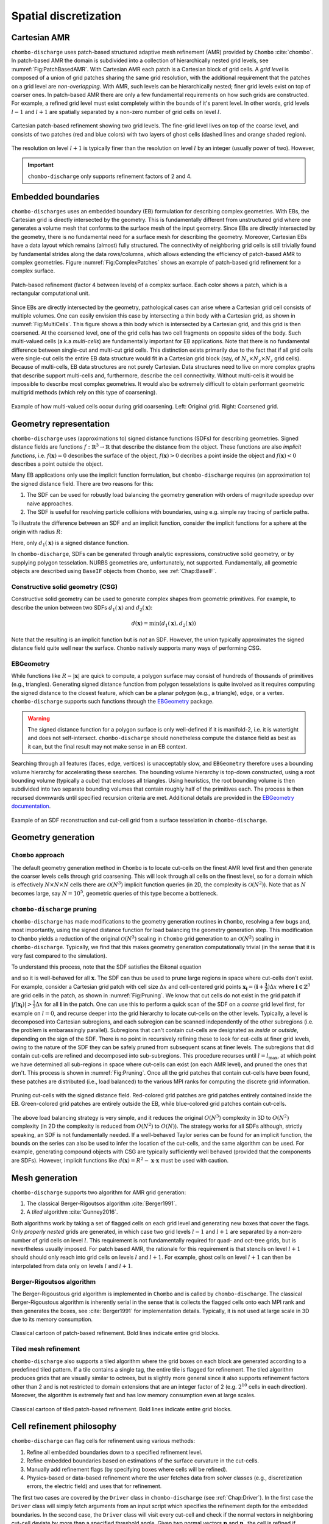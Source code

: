 .. _Chap:SpatialDiscretization:

Spatial discretization
----------------------

Cartesian AMR
_____________

``chombo-discharge`` uses patch-based structured adaptive mesh refinement (AMR) provided by ``Chombo`` :cite:`chombo`.
In patch-based AMR the domain is subdivided into a collection of hierarchically nested grid levels, see :numref:`Fig:PatchBasedAMR`.
With Cartesian AMR each patch is a Cartesian block of grid cells. 
A *grid level* is composed of a union of grid patches sharing the same grid resolution, with the additional requirement that the patches on a grid level are *non-overlapping*.
With AMR, such levels can be hierarchically nested; finer grid levels exist on top of coarser ones.
In patch-based AMR there are only a few fundamental requirements on how such grids are constructed.
For example, a refined grid level must exist completely within the bounds of it's parent level. 
In other words, grid levels :math:`l-1` and :math:`l+1` are spatially separated by a non-zero number of grid cells on level :math:`l`.

.. _Fig:PatchBasedAMR:
.. figure:: /_static/figures/PatchBasedAMR.png
   :width: 60%
   :align: center

   Cartesian patch-based refinement showing two grid levels.
   The fine-grid level lives on top of the coarse level, and consists of two patches (red and blue colors) with two layers of ghost cells (dashed lines and orange shaded region). 

The resolution on level :math:`l+1` is typically finer than the resolution on level :math:`l` by an integer (usually power of two).
However,

.. important::
   
   ``chombo-discharge`` only supports refinement factors of 2 and 4.

Embedded boundaries
___________________

``chombo-discharges`` uses an embedded boundary (EB) formulation for describing complex geometries.
With EBs, the Cartesian grid is directly intersected by the geometry.
This is fundamentally different from unstructured grid where one generates a volume mesh that conforms to the surface mesh of the input geometry.
Since EBs are directly intersected by the geometry, there is no fundamental need for a surface mesh for describing the geometry.
Moreover, Cartesian EBs have a data layout which remains (almost) fully structured.
The connectivity of neighboring grid cells is still trivially found by fundamental strides along the data rows/columns, which allows extending the efficiency of patch-based AMR to complex geometries.
Figure :numref:`Fig:ComplexPatches` shows an example of patch-based grid refinement for a complex surface.

.. _Fig:ComplexPatches:
.. figure:: /_static/figures/ComplexPatches.png
   :width: 50%
   :align: center

   Patch-based refinement (factor 4 between levels) of a complex surface. Each color shows a patch, which is a rectangular computational unit.

Since EBs are directly intersected by the geometry, pathological cases can arise where a Cartesian grid cell consists of multiple volumes.
One can easily envision this case by intersecting a thin body with a Cartesian grid, as shown in :numref:`Fig:MultiCells`.
This figure shows a thin body which is intersected by a Cartesian grid, and this grid is then coarsened.
At the coarsened level, one of the grid cells has two cell fragments on opposite sides of the body.
Such multi-valued cells (a.k.a *multi-cells*) are fundamentally important for EB applications.
Note that there is no fundamental difference between single-cut and multi-cut grid cells.
This distinction exists primarily due to the fact that if all grid cells were single-cut cells the entire EB data structure would fit in a Cartesian grid block (say, of :math:`N_x \times N_y \times N_z` grid cells).
Because of multi-cells, EB data structures are not purely Cartesian.
Data structures need to live on more complex graphs that describe support multi-cells and, furthermore, describe the cell connectivity.
Without multi-cells it would be impossible to describe most complex geometries.
It would also be extremely difficult to obtain performant geometric multigrid methods (which rely on this type of coarsening). 

.. _Fig:MultiCells:
.. figure:: /_static/figures/MultiCells.png
   :width: 50%
   :align: center

   Example of how multi-valued cells occur during grid coarsening.
   Left: Original grid.
   Right: Coarsened grid.


.. _Chap:GeometryRepresentation:

Geometry representation
_______________________

``chombo-discharge`` uses (approximations to) signed distance functions (SDFs) for describing geometries.
Signed distance fields are functions :math:`f: \mathbb{R}^3\rightarrow \mathbb{R}` that describe the distance from the object.
These functions are also *implicit functions*, i.e. :math:`f\left(\mathbf{x}\right)=0` describes the surface of the object, :math:`f\left(\mathbf{x}\right) > 0` decribes a point inside the object and :math:`f\left(\mathbf{x}\right) < 0` describes a point outside the object.

Many EB applications only use the implicit function formulation, but ``chombo-discharge`` requires (an approximation to) the signed distance field.
There are two reasons for this:

#. The SDF can be used for robustly load balancing the geometry generation with orders of magnitude speedup over naive approaches. 
#. The SDF is useful for resolving particle collisions with boundaries, using e.g. simple ray tracing of particle paths.

To illustrate the difference between an SDF and an implicit function, consider the implicit functions for a sphere at the origin with radius :math:`R`:

.. math::
   :nowrap:
   
   \begin{align}
   d_1\left(\mathbf{x}\right) &= R - \left|\mathbf{x}\right|, \\
   d_2\left(\mathbf{x}\right) &= R^2 - \mathbf{x}\cdot\mathbf{x}.
   \end{align}

Here, only :math:`d_1\left(\mathbf{x}\right)` is a signed distance function.    

In ``chombo-discharge``, SDFs can be generated through analytic expressions, constructive solid geometry, or by supplying polygon tesselation.
NURBS geometries are, unfortunately, not supported.
Fundamentally, all geometric objects are described using ``BaseIF`` objects from ``Chombo``, see :ref:`Chap:BaseIF`.

Constructive solid geometry (CSG)
^^^^^^^^^^^^^^^^^^^^^^^^^^^^^^^^^

Constructive solid geometry can be used to generate complex shapes from geometric primitives.
For example, to describe the union between two SDFs :math:`d_1\left(\mathbf{x}\right)` and :math:`d_2\left(\mathbf{x}\right)`:

.. math::

   d\left(\mathbf{x}\right) = \textrm{min}\left(d_1\left(\mathbf{x}\right), d_2\left(\mathbf{x}\right)\right)

Note that the resulting is an implicit function but is *not* an SDF.
However, the union typically approximates the signed distance field quite well near the surface.
``Chombo`` natively supports many ways of performing CSG.

EBGeometry
^^^^^^^^^^

While functions like :math:`R - \left|\mathbf{x}\right|` are quick to compute, a polygon surface may consist of hundreds of thousands of primitives (e.g., triangles).
Generating signed distance function from polygon tesselations is quite involved as it requires computing the signed distance to the closest feature, which can be a planar polygon (e.g., a triangle), edge, or a vertex. 
``chombo-discharge`` supports such functions through the `EBGeometry <https://github.com/rmrsk/EBGeometry>`_ package.

.. warning::

   The signed distance function for a polygon surface is only well-defined if it is manifold-2, i.e. it is watertight and does not self-intersect.
   ``chombo-discharge`` should nonetheless compute the distance field as best as it can, but the final result may not make sense in an EB context. 

Searching through all features (faces, edge, vertices) is unacceptably slow, and ``EBGeometry`` therefore uses a bounding volume hierarchy for accelerating these searches.
The bounding volume hierarchy is top-down constructed, using a root bounding volume (typically a cube) that encloses all triangles.
Using heuristics, the root bounding volume is then subdivided into two separate bounding volumes that contain roughly half of the primitives each.
The process is then recursed downwards until specified recursion criteria are met.
Additional details are provided in the `EBGeometry documentation <https://rmrsk.github.io/EBGeometry/>`_.

.. figure:: /_static/figures/Armadillo.png
   :width: 50%
   :align: center

   Example of an SDF reconstruction and cut-cell grid from a surface tesselation in ``chombo-discharge``.

.. _Chap:GeometryGeneration:

Geometry generation
___________________

``Chombo`` approach
^^^^^^^^^^^^^^^^^^^

The default geometry generation method in ``Chombo`` is to locate cut-cells on the finest AMR level first and then generate the coarser levels cells through grid coarsening.
This will look through all cells on the finest level, so for a domain which is effectively :math:`N\times N\times N` cells there are :math:`\mathcal{O}\left(N^3\right)` implicit function queries (in 2D, the complexity is :math:`\mathcal{O}\left(N^2\right)`). 
Note that as :math:`N` becomes large, say :math:`N=10^5`, geometric queries of this type become a bottleneck.

``chombo-discharge`` pruning
^^^^^^^^^^^^^^^^^^^^^^^^^^^^

``chombo-discharge`` has made modifications to the geometry generation routines in ``Chombo``, resolving a few bugs and, most importantly, using the signed distance function for load balancing the geometry generation step.
This modification to ``Chombo`` yields a reduction of the original :math:`\mathcal{O}\left(N^3\right)` scaling in ``Chombo`` grid generation to an :math:`\mathcal{O}\left(N^2\right)` scaling in ``chombo-discharge``.
Typically, we find that this makes geometry generation computationally trivial (in the sense that it is very fast compared to the simulation). 

To understand this process, note that the SDF satisfies the Eikonal equation

.. math::
   :nowrap:
      
   \begin{equation}
   \left|\nabla f\right| = 1, 
   \end{equation}
   
and so it is well-behaved for all :math:`\mathbf{x}`.
The SDF can thus be used to prune large regions in space where cut-cells don't exist. 
For example, consider a Cartesian grid patch with cell size :math:`\Delta x` and cell-centered grid points :math:`\mathbf{x}_{\mathbf{i}} = \left(\mathbf{i} + \mathbf{\frac{1}{2}}\right)\Delta x` where :math:`\mathbf{i} \in \mathbb{Z}^3` are grid cells in the patch, as shown in :numref:`Fig:Pruning`.
We know that cut cells do not exist in the grid patch if :math:`\left|f\left(\mathbf{x}_{\mathbf{i}}\right)\right| > \frac{1}{2}\Delta x` for all :math:`\mathbf{i}` in the patch.
One can use this to perform a quick scan of the SDF on a *coarse* grid level first, for example on :math:`l=0`, and recurse deeper into the grid hierarchy to locate cut-cells on the other levels. 
Typically, a level is decomposed into Cartesian subregions, and each subregion can be scanned independently of the other subregions (i.e. the problem is embarassingly parallel).
Subregions that can't contain cut-cells are designated as *inside* or *outside*, depending on the sign of the SDF.
There is no point in recursively refining these to look for cut-cells at finer grid levels, owing to the nature of the SDF they can be safely pruned from subsequent scans at finer levels. 
The subregions that did contain cut-cells are refined and decomposed into sub-subregions. 
This procedure recurses until :math:`l=l_{\text{max}}`, at which point we have determined all sub-regions in space where cut-cells can exist (on each AMR level), and pruned the ones that don't.
This process is shown in :numref:`Fig:Pruning`. 
Once all the grid patches that contain cut-cells have been found, these patches are distributed (i.e., load balanced) to the various MPI ranks for computing the discrete grid information.

.. _Fig:Pruning:
.. figure:: /_static/figures/Pruning.png
   :width: 75%
   :align: center

   Pruning cut-cells with the signed distance field.
   Red-colored grid patches are grid patches entirely contained inside the EB.
   Green-colored grid patches are entirely outside the EB, while blue-colored grid patches contain cut-cells.

The above load balancing strategy is very simple, and it reduces the original :math:`O(N^3)` complexity in 3D to :math:`O(N^2)` complexity (in 2D the complexity is reduced from :math:`O(N^2)` to :math:`O(N)`).
The strategy works for all SDFs although, strictly speaking, an SDF is not fundamentally needed.
If a well-behaved Taylor series can be found for an implicit function, the bounds on the series can also be used to infer the location of the cut-cells, and the same algorithm can be used.
For example, generating compound objects with CSG are typically sufficiently well behaved (provided that the components are SDFs). 
However, implicit functions like :math:`d\left(\mathbf{x}\right) = R^2 - \mathbf{x}\cdot\mathbf{x}` must be used with caution. 

.. _Chap:MeshGeneration:

Mesh generation
_______________

``chombo-discharge`` supports two algorithm for AMR grid generation:

#. The classical Berger-Rigoutsos algorithm :cite:`Berger1991`.
#. A *tiled* algorithm :cite:`Gunney2016`.
   
Both algorithms work by taking a set of flagged cells on each grid level and generating new boxes that cover the flags.
Only *properly nested* grids are generated, in which case two grid levels :math:`l-1` and :math:`l+1` are separated by a non-zero number of grid cells on level :math:`l`.
This requirement is not fundamentally required for quad- and oct-tree grids, but is nevertheless usually imposed. 
For patch based AMR, the rationale for this requirement is that stencils on level :math:`l+1` should should only reach into grid cells on levels :math:`l` and :math:`l+1`. 
For example, ghost cells on level :math:`l+1` can then be interpolated from data only on levels :math:`l` and :math:`l+1`.

Berger-Rigoutsos algorithm
^^^^^^^^^^^^^^^^^^^^^^^^^^

The Berger-Rigoustous grid algorithm is implemented in ``Chombo`` and is called by ``chombo-discharge``.
The classical Berger-Rigoustous algorithm is inherently serial in the sense that is collects the flagged cells onto each MPI rank and then generates the boxes, see :cite:`Berger1991` for implementation details. 
Typically, it is not used at large scale in 3D due to its memory consumption. 

.. _BRMeshRefine:
.. figure:: /_static/figures/BRMeshRefine.png
   :width: 25%
   :align: center

   Classical cartoon of patch-based refinement. Bold lines indicate entire grid blocks.

Tiled mesh refinement
^^^^^^^^^^^^^^^^^^^^^
``chombo-discharge`` also supports a tiled algorithm where the grid boxes on each block are generated according to a predefined tiled pattern.
If a tile contains a single tag, the entire tile is flagged for refinement.
The tiled algorithm produces grids that are visually similar to octrees, but is slightly more general since it also supports refinement factors other than 2 and is not restricted to domain extensions that are an integer factor of 2 (e.g. :math:`2^{10}` cells in each direction).
Moreover, the algorithm is extremely fast and has low memory consumption even at large scales. 

.. _TiledMeshRefine:
.. figure:: /_static/figures/TiledMeshRefine.png
   :width: 25%
   :align: center

   Classical cartoon of tiled patch-based refinement. Bold lines indicate entire grid blocks. 

.. _Chap:RefinementPhilosophy:

Cell refinement philosophy
__________________________

``chombo-discharge`` can flag cells for refinement using various methods:

#. Refine all embedded boundaries down to a specified refinement level.
#. Refine embedded boundaries based on estimations of the surface curvature in the cut-cells.
#. Manually add refinement flags (by specifying boxes where cells will be refined).
#. Physics-based or data-based refinement where the user fetches data from solver classes (e.g., discretization errors, the electric field) and uses that for refinement.

The first two cases are covered by the ``Driver`` class in ``chombo-discharge`` (see :ref:`Chap:Driver`). 
In the first case the ``Driver`` class will simply fetch arguments from an input script which specifies the refinement depth for the embedded boundaries. 
In the second case, the ``Driver`` class will visit every cut-cell and check if the normal vectors in neighboring cut-cell deviate by more than a specified threshold angle. 
Given two normal vectors :math:`\mathbf{n}` and :math:`\mathbf{n}^\prime`, the cell is refined if

.. math::

   \mathbf{n}\cdot\mathbf{n}^\prime \geq \cos\theta_c,

where :math:`\theta_c` is a threshold angle for grid refinent. 

The other two cases are more complicated, and are covered by the :ref:`Chap:GeoCoarsener` and :ref:`Chap:CellTagger` classes.
